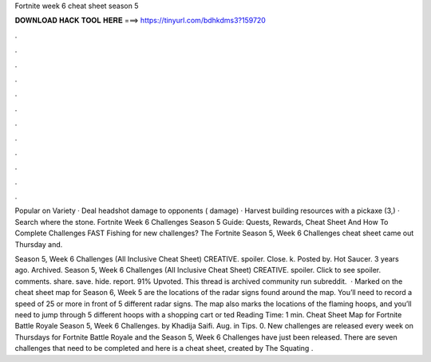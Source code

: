 Fortnite week 6 cheat sheet season 5



𝐃𝐎𝐖𝐍𝐋𝐎𝐀𝐃 𝐇𝐀𝐂𝐊 𝐓𝐎𝐎𝐋 𝐇𝐄𝐑𝐄 ===> https://tinyurl.com/bdhkdms3?159720



.



.



.



.



.



.



.



.



.



.



.



.

Popular on Variety · Deal headshot damage to opponents ( damage) · Harvest building resources with a pickaxe (3,) · Search where the stone. Fortnite Week 6 Challenges Season 5 Guide: Quests, Rewards, Cheat Sheet And How To Complete Challenges FAST Fishing for new challenges? The Fortnite Season 5, Week 6 Challenges cheat sheet came out Thursday and.

Season 5, Week 6 Challenges (All Inclusive Cheat Sheet) CREATIVE. spoiler. Close. k. Posted by. Hot Saucer. 3 years ago. Archived. Season 5, Week 6 Challenges (All Inclusive Cheat Sheet) CREATIVE. spoiler. Click to see spoiler. comments. share. save. hide. report. 91% Upvoted. This thread is archived community run subreddit.  · Marked on the cheat sheet map for Season 6, Week 5 are the locations of the radar signs found around the map. You’ll need to record a speed of 25 or more in front of 5 different radar signs. The map also marks the locations of the flaming hoops, and you’ll need to jump through 5 different hoops with a shopping cart or ted Reading Time: 1 min. Cheat Sheet Map for Fortnite Battle Royale Season 5, Week 6 Challenges. by Khadija Saifi. Aug. in Tips. 0. New challenges are released every week on Thursdays for Fortnite Battle Royale and the Season 5, Week 6 Challenges have just been released. There are seven challenges that need to be completed and here is a cheat sheet, created by The Squating .
